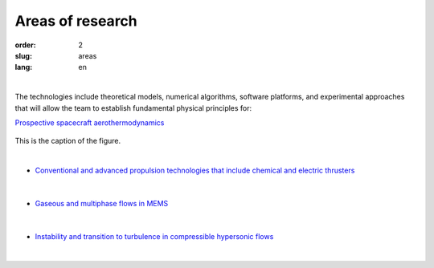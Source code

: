 =================
Areas of research
=================

:order: 2
:slug: areas
:lang: en

|

The technologies include theoretical models, numerical algorithms,
software platforms, and experimental approaches that will allow the
team to establish fundamental physical principles for:


`Prospective spacecraft aerothermodynamics <areas/prospective.html>`_

.. figure:: {filename}/images/pspacecraft.png
 :alt: Spacecraft
 :width: 300 px
 :align: center

This is the caption of the figure.

|

- `Conventional and advanced propulsion technologies that include chemical and electric thrusters <areas/propulsion.html>`_

.. figure:: {filename}/images/nozzle.png
 :alt: Micronozzle start
 :width: 300 px
 :align: center

|

- `Gaseous and multiphase flows in MEMS <areas/mems.html>`_

.. figure:: {filename}/images/mphase.png
 :alt: Multiphase
 :width: 300 px
 :align: center

|

- `Instability and transition to turbulence in compressible hypersonic flows <areas/turb.html>`_

.. figure:: {filename}/images/qcrit.png
 :alt: Qcrit
 :width: 600 px
 :align: center

|


